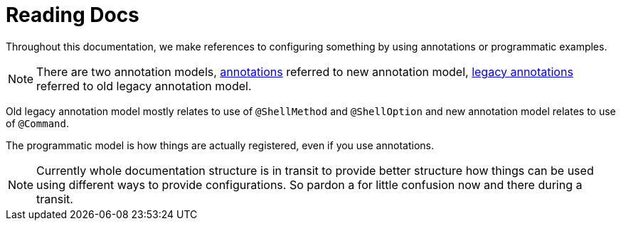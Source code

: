 [[using-shell-basics-reading]]
= Reading Docs
:page-section-summary-toc: 1

Throughout this documentation, we make references to configuring something by using
annotations or programmatic examples.

NOTE: There are two annotation models, xref:using-shell-commands-registration-annotation.adoc[annotations]
referred to new annotation model, xref:using-shell-commands-registration-legacyannotation.adoc[legacy annotations]
referred to old legacy annotation model.

Old legacy annotation model mostly relates to use of `@ShellMethod` and `@ShellOption` and
new annotation model relates to use of `@Command`.

The programmatic model is how things are actually registered, even if you use annotations.

NOTE: Currently whole documentation structure is in transit to provide better
structure how things can be used using different ways to provide configurations.
So pardon a for little confusion now and there during a transit.
